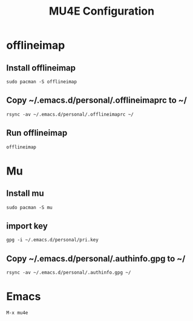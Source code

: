 #+TITLE: MU4E Configuration
#+STARTUP: fold

* offlineimap

** Install offlineimap
   #+BEGIN_SRC shell
   sudo pacman -S offlineimap
   #+END_SRC
** Copy ~/.emacs.d/personal/.offlineimaprc to ~/
   #+BEGIN_SRC shell
   rsync -av ~/.emacs.d/personal/.offlineimaprc ~/
   #+END_SRC
** Run offlineimap
   #+BEGIN_SRC shell
   offlineimap
   #+END_SRC

* Mu

** Install mu
   #+BEGIN_SRC shell
   sudo pacman -S mu
   #+END_SRC

** import key
   #+BEGIN_SRC shell
   gpg -i ~/.emacs.d/personal/pri.key
   #+END_SRC
** Copy ~/.emacs.d/personal/.authinfo.gpg to ~/
   #+BEGIN_SRC shell
   rsync -av ~/.emacs.d/personal/.authinfo.gpg ~/
   #+END_SRC
* Emacs
  #+BEGIN_SRC emacs-lisp :tangle yes
  M-x mu4e
  #+END_SRC
